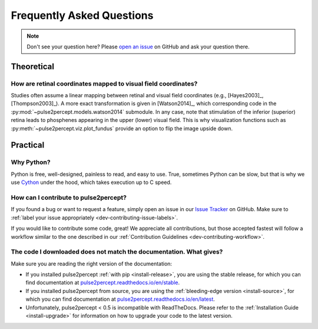 .. _users-faq:

==========================
Frequently Asked Questions
==========================

.. note::

    Don't see your question here? Please `open an issue`_ on GitHub and ask
    your question there.

.. _open an issue: https://github.com/pulse2percept/pulse2percept/issues

Theoretical
===========

How are retinal coordinates mapped to visual field coordinates?
---------------------------------------------------------------

Studies often assume a linear mapping between retinal and visual field
coordinates (e.g., [Hayes2003]_, [Thompson2003]_).
A more exact transformation is given in [Watson2014]_, which corresponding code
in the :py:mod:`~pulse2percept.models.watson2014` submodule.
In any case, note that stimulation of the inferior (superior) retina leads to
phosphenes appearing in the upper (lower) visual field.
This is why visualization functions such as
:py:meth:`~pulse2percept.viz.plot_fundus` provide an option to flip the image
upside down.

Practical
=========

Why Python?
-----------

Python is free, well-designed, painless to read, and easy to use.
True, sometimes Python can be slow, but that is why we use `Cython`_ under the
hood, which takes execution up to C speed.

.. _Cython: http://cython.org

How can I contribute to pulse2percept?
--------------------------------------

If you found a bug or want to request a feature, simply open an issue in our
`Issue Tracker`_ on GitHub. Make sure to
:ref:`label your issue appropriately <dev-contributing-issue-labels>`.

If you would like to contribute some code, great!
We appreciate all contributions, but those accepted fastest will follow a
workflow similar to the one described in our
:ref:`Contribution Guidelines <dev-contributing-workflow>`.

.. _Issue Tracker: https://github.com/pulse2percept/pulse2percept/issues

The code I downloaded does not match the documentation. What gives?
-------------------------------------------------------------------

Make sure you are reading the right version of the documentation:

*  If you installed pulse2percept :ref:`with pip <install-release>`, you are
   using the stable release, for which you can find documentation at
   `pulse2percept.readthedocs.io/en/stable`_.

*  If you installed pulse2percept from source, you are using the
   :ref:`bleeding-edge version <install-source>`, for which you can find
   documentation at `pulse2percept.readthedocs.io/en/latest`_.

*  Unfortunately, pulse2percept < 0.5 is incompatible with ReadTheDocs.
   Please refer to the :ref:`Installation Guide <install-upgrade>` for
   information on how to upgrade your code to the latest version.

.. _pulse2percept.readthedocs.io/en/stable: https://pulse2percept.readthedocs.io/en/stable/index.html
.. _pulse2percept.readthedocs.io/en/latest: https://pulse2percept.readthedocs.io/en/latest/index.html
